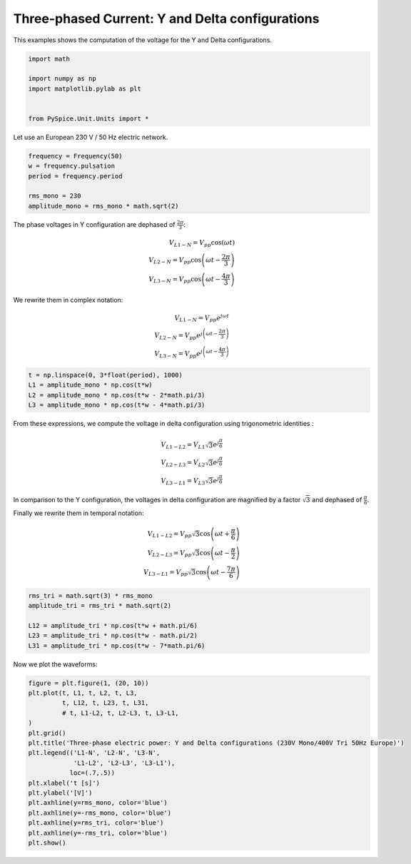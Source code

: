 
=================================================
 Three-phased Current: Y and Delta configurations
=================================================

This examples shows the computation of the voltage for the Y and Delta configurations.


.. code-block:: python

    
    
    
    import math
    
    import numpy as np
    import matplotlib.pylab as plt
    
    
    from PySpice.Unit.Units import *
    
    

Let use an European 230 V / 50 Hz electric network.

.. code-block:: python

    
    frequency = Frequency(50)
    w = frequency.pulsation
    period = frequency.period
    
    rms_mono = 230
    amplitude_mono = rms_mono * math.sqrt(2)
    

The phase voltages in Y configuration are dephased of :math:`\frac{2\pi}{3}`:

.. math::
 V_{L1 - N} = V_{pp} \cos \left( \omega t \right) \\
 V_{L2 - N} = V_{pp} \cos \left( \omega t - \frac{2\pi}{3} \right) \\
 V_{L3 - N} = V_{pp} \cos \left( \omega t - \frac{4\pi}{3} \right)

We rewrite them in complex notation:

.. math::
 V_{L1 - N} = V_{pp} e^{j\omega t} \\
 V_{L2 - N} = V_{pp} e^{j \left(\omega t - \frac{2\pi}{3} \right) } \\
 V_{L3 - N} = V_{pp} e^{j \left(\omega t - \frac{4\pi}{3} \right) }

.. code-block:: python

    
    t = np.linspace(0, 3*float(period), 1000)
    L1 = amplitude_mono * np.cos(t*w)
    L2 = amplitude_mono * np.cos(t*w - 2*math.pi/3)
    L3 = amplitude_mono * np.cos(t*w - 4*math.pi/3)
    

From these expressions, we compute the voltage in delta configuration using trigonometric identities :

.. math::
  V_{L1 - L2} = V_{L1} \sqrt{3} e^{j \frac{\pi}{6} } \\
  V_{L2 - L3} = V_{L2} \sqrt{3} e^{j \frac{\pi}{6} } \\
  V_{L3 - L1} = V_{L3} \sqrt{3} e^{j \frac{\pi}{6} }

In comparison to the Y configuration, the voltages in delta configuration are magnified by
a factor :math:`\sqrt{3}` and dephased of :math:`\frac{\pi}{6}`.

Finally we rewrite them in temporal notation:

.. math::
 V_{L1 - L2} = V_{pp} \sqrt{3} \cos \left( \omega t + \frac{\pi}{6} \right) \\
 V_{L2 - L3} = V_{pp} \sqrt{3} \cos \left( \omega t - \frac{\pi}{2} \right) \\
 V_{L3 - L1} = V_{pp} \sqrt{3} \cos \left( \omega t - \frac{7\pi}{6} \right)

.. code-block:: python

    
    rms_tri = math.sqrt(3) * rms_mono
    amplitude_tri = rms_tri * math.sqrt(2)
    
    L12 = amplitude_tri * np.cos(t*w + math.pi/6)
    L23 = amplitude_tri * np.cos(t*w - math.pi/2)
    L31 = amplitude_tri * np.cos(t*w - 7*math.pi/6)
    

Now we plot the waveforms:

.. code-block:: python

    figure = plt.figure(1, (20, 10))
    plt.plot(t, L1, t, L2, t, L3,
             t, L12, t, L23, t, L31,
             # t, L1-L2, t, L2-L3, t, L3-L1,
    )
    plt.grid()
    plt.title('Three-phase electric power: Y and Delta configurations (230V Mono/400V Tri 50Hz Europe)')
    plt.legend(('L1-N', 'L2-N', 'L3-N',
                'L1-L2', 'L2-L3', 'L3-L1'),
               loc=(.7,.5))
    plt.xlabel('t [s]')
    plt.ylabel('[V]')
    plt.axhline(y=rms_mono, color='blue')
    plt.axhline(y=-rms_mono, color='blue')
    plt.axhline(y=rms_tri, color='blue')
    plt.axhline(y=-rms_tri, color='blue')
    plt.show()
    


.. image:: three-phase.png


